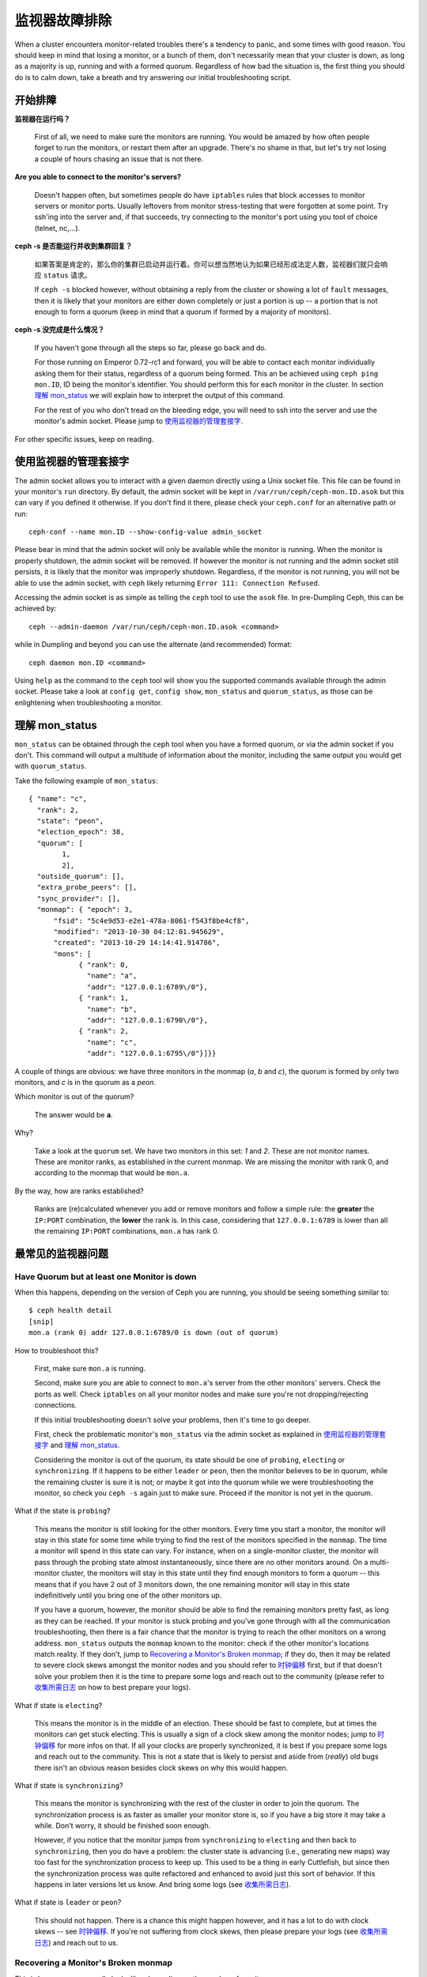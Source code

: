 ================
 监视器故障排除
================

.. index:: monitor, high availability

When a cluster encounters monitor-related troubles there's a tendency to
panic, and some times with good reason. You should keep in mind that losing
a monitor, or a bunch of them, don't necessarily mean that your cluster is
down, as long as a majority is up, running and with a formed quorum.
Regardless of how bad the situation is, the first thing you should do is to
calm down, take a breath and try answering our initial troubleshooting script.


开始排障
========


**监视器在运行吗？**

  First of all, we need to make sure the monitors are running. You would be
  amazed by how often people forget to run the monitors, or restart them after
  an upgrade. There's no shame in that, but let's try not losing a couple of
  hours chasing an issue that is not there.

**Are you able to connect to the monitor's servers?**

  Doesn't happen often, but sometimes people do have ``iptables`` rules that
  block accesses to monitor servers or monitor ports. Usually leftovers from
  monitor stress-testing that were forgotten at some point. Try ssh'ing into
  the server and, if that succeeds, try connecting to the monitor's port
  using you tool of choice (telnet, nc,...).

**ceph -s 是否能运行并收到集群回复？**

  如果答案是肯定的，那么你的集群已启动并运行着。你可以想当然地认为如果已经\
  形成法定人数，监视器们就只会响应 ``status`` 请求。

  If ``ceph -s`` blocked however, without obtaining a reply from the cluster
  or showing a lot of ``fault`` messages, then it is likely that your monitors
  are either down completely or just a portion is up -- a portion that is not
  enough to form a quorum (keep in mind that a quorum if formed by a majority
  of monitors).

**ceph -s 没完成是什么情况？**

  If you haven't gone through all the steps so far, please go back and do.

  For those running on Emperor 0.72-rc1 and forward, you will be able to
  contact each monitor individually asking them for their status, regardless
  of a quorum being formed. This an be achieved using ``ceph ping mon.ID``,
  ID being the monitor's identifier. You should perform this for each monitor
  in the cluster. In section `理解 mon_status`_ we will explain how
  to interpret the output of this command.

  For the rest of you who don't tread on the bleeding edge, you will need to
  ssh into the server and use the monitor's admin socket. Please jump to
  `使用监视器的管理套接字`_.

For other specific issues, keep on reading.


使用监视器的管理套接字
======================

The admin socket allows you to interact with a given daemon directly using a
Unix socket file. This file can be found in your monitor's ``run`` directory.
By default, the admin socket will be kept in ``/var/run/ceph/ceph-mon.ID.asok``
but this can vary if you defined it otherwise. If you don't find it there,
please check your ``ceph.conf`` for an alternative path or run::

	ceph-conf --name mon.ID --show-config-value admin_socket

Please bear in mind that the admin socket will only be available while the
monitor is running. When the monitor is properly shutdown, the admin socket
will be removed. If however the monitor is not running and the admin socket
still persists, it is likely that the monitor was improperly shutdown.
Regardless, if the monitor is not running, you will not be able to use the
admin socket, with ``ceph`` likely returning ``Error 111: Connection Refused``.

Accessing the admin socket is as simple as telling the ``ceph`` tool to use
the ``asok`` file.  In pre-Dumpling Ceph, this can be achieved by::

	ceph --admin-daemon /var/run/ceph/ceph-mon.ID.asok <command>

while in Dumpling and beyond you can use the alternate (and recommended)
format::

	ceph daemon mon.ID <command>

Using ``help`` as the command to the ``ceph`` tool will show you the
supported commands available through the admin socket. Please take a look
at ``config get``, ``config show``, ``mon_status`` and ``quorum_status``,
as those can be enlightening when troubleshooting a monitor.


理解 mon_status
===============

``mon_status`` can be obtained through the ``ceph`` tool when you have
a formed quorum, or via the admin socket if you don't. This command will
output a multitude of information about the monitor, including the same
output you would get with ``quorum_status``.

Take the following example of ``mon_status``::

  
  { "name": "c",
    "rank": 2,
    "state": "peon",
    "election_epoch": 38,
    "quorum": [
          1,
          2],
    "outside_quorum": [],
    "extra_probe_peers": [],
    "sync_provider": [],
    "monmap": { "epoch": 3,
        "fsid": "5c4e9d53-e2e1-478a-8061-f543f8be4cf8",
        "modified": "2013-10-30 04:12:01.945629",
        "created": "2013-10-29 14:14:41.914786",
        "mons": [
              { "rank": 0,
                "name": "a",
                "addr": "127.0.0.1:6789\/0"},
              { "rank": 1,
                "name": "b",
                "addr": "127.0.0.1:6790\/0"},
              { "rank": 2,
                "name": "c",
                "addr": "127.0.0.1:6795\/0"}]}}

A couple of things are obvious: we have three monitors in the monmap (*a*, *b*
and *c*), the quorum is formed by only two monitors, and *c* is in the quorum
as a *peon*.

Which monitor is out of the quorum?

  The answer would be **a**.

Why?

  Take a look at the ``quorum`` set. We have two monitors in this set: *1*
  and *2*. These are not monitor names. These are monitor ranks, as established
  in the current monmap. We are missing the monitor with rank 0, and according
  to the monmap that would be ``mon.a``.

By the way, how are ranks established?

  Ranks are (re)calculated whenever you add or remove monitors and follow a
  simple rule: the **greater** the ``IP:PORT`` combination, the **lower** the
  rank is. In this case, considering that ``127.0.0.1:6789`` is lower than all
  the remaining ``IP:PORT`` combinations, ``mon.a`` has rank 0.


最常见的监视器问题
==================

Have Quorum but at least one Monitor is down
---------------------------------------------

When this happens, depending on the version of Ceph you are running,
you should be seeing something similar to::

      $ ceph health detail
      [snip]
      mon.a (rank 0) addr 127.0.0.1:6789/0 is down (out of quorum)

How to troubleshoot this?

  First, make sure ``mon.a`` is running.

  Second, make sure you are able to connect to ``mon.a``'s server from the
  other monitors' servers. Check the ports as well. Check ``iptables`` on
  all your monitor nodes and make sure you're not dropping/rejecting
  connections.

  If this initial troubleshooting doesn't solve your problems, then it's
  time to go deeper.

  First, check the problematic monitor's ``mon_status`` via the admin
  socket as explained in `使用监视器的管理套接字`_ and
  `理解 mon_status`_.

  Considering the monitor is out of the quorum, its state should be one of
  ``probing``, ``electing`` or ``synchronizing``. If it happens to be either
  ``leader`` or ``peon``, then the monitor believes to be in quorum, while
  the remaining cluster is sure it is not; or maybe it got into the quorum
  while we were troubleshooting the monitor, so check you ``ceph -s`` again
  just to make sure. Proceed if the monitor is not yet in the quorum.

What if the state is ``probing``?

  This means the monitor is still looking for the other monitors. Every time
  you start a monitor, the monitor will stay in this state for some time
  while trying to find the rest of the monitors specified in the ``monmap``.
  The time a monitor will spend in this state can vary. For instance, when on
  a single-monitor cluster, the monitor will pass through the probing state
  almost instantaneously, since there are no other monitors around. On a
  multi-monitor cluster, the monitors will stay in this state until they
  find enough monitors to form a quorum -- this means that if you have 2 out
  of 3 monitors down, the one remaining monitor will stay in this state
  indefinitively until you bring one of the other monitors up.

  If you have a quorum, however, the monitor should be able to find the
  remaining monitors pretty fast, as long as they can be reached. If your
  monitor is stuck probing and you've gone through with all the communication
  troubleshooting, then there is a fair chance that the monitor is trying
  to reach the other monitors on a wrong address. ``mon_status`` outputs the
  ``monmap`` known to the monitor: check if the other monitor's locations
  match reality. If they don't, jump to
  `Recovering a Monitor's Broken monmap`_; if they do, then it may be related
  to severe clock skews amongst the monitor nodes and you should refer to
  `时钟偏移`_ first, but if that doesn't solve your problem then it is
  the time to prepare some logs and reach out to the community (please refer
  to `收集所需日志`_ on how to best prepare your logs).


What if state is ``electing``?

  This means the monitor is in the middle of an election. These should be
  fast to complete, but at times the monitors can get stuck electing. This
  is usually a sign of a clock skew among the monitor nodes; jump to
  `时钟偏移`_ for more infos on that. If all your clocks are properly
  synchronized, it is best if you prepare some logs and reach out to the
  community. This is not a state that is likely to persist and aside from
  (*really*) old bugs there isn't an obvious reason besides clock skews on
  why this would happen.

What if state is ``synchronizing``?

  This means the monitor is synchronizing with the rest of the cluster in
  order to join the quorum. The synchronization process is as faster as
  smaller your monitor store is, so if you have a big store it may
  take a while. Don't worry, it should be finished soon enough.

  However, if you notice that the monitor jumps from ``synchronizing`` to
  ``electing`` and then back to ``synchronizing``, then you do have a
  problem: the cluster state is advancing (i.e., generating new maps) way
  too fast for the synchronization process to keep up. This used to be a
  thing in early Cuttlefish, but since then the synchronization process was
  quite refactored and enhanced to avoid just this sort of behavior. If this
  happens in later versions let us know. And bring some logs
  (see `收集所需日志`_).

What if state is ``leader`` or ``peon``?

  This should not happen. There is a chance this might happen however, and
  it has a lot to do with clock skews -- see `时钟偏移`_. If you're not
  suffering from clock skews, then please prepare your logs (see
  `收集所需日志`_) and reach out to us.


Recovering a Monitor's Broken monmap
-------------------------------------

This is how a ``monmap`` usually looks like, depending on the number of
monitors::


      epoch 3
      fsid 5c4e9d53-e2e1-478a-8061-f543f8be4cf8
      last_changed 2013-10-30 04:12:01.945629
      created 2013-10-29 14:14:41.914786
      0: 127.0.0.1:6789/0 mon.a
      1: 127.0.0.1:6790/0 mon.b
      2: 127.0.0.1:6795/0 mon.c
      
This may not be what you have however. For instance, in some versions of
early Cuttlefish there was this one bug that could cause your ``monmap``
to be nullified.  Completely filled with zeros. This means that not even
``monmaptool`` would be able to read it because it would find it hard to
make sense of only-zeros. Some other times, you may end up with a monitor
with a severely outdated monmap, thus being unable to find the remaining
monitors (e.g., say ``mon.c`` is down; you add a new monitor ``mon.d``,
then remove ``mon.a``, then add a new monitor ``mon.e`` and remove
``mon.b``; you will end up with a totally different monmap from the one
``mon.c`` knows).

In this sort of situations, you have two possible solutions:

Scrap the monitor and create a new one

  You should only take this route if you are positive that you won't
  lose the information kept by that monitor; that you have other monitors
  and that they are running just fine so that your new monitor is able
  to synchronize from the remaining monitors. Keep in mind that destroying
  a monitor, if there are no other copies of its contents, may lead to
  loss of data.

Inject a monmap into the monitor

  Usually the safest path. You should grab the monmap from the remaining
  monitors and inject it into the monitor with the corrupted/lost monmap.

  These are the basic steps:

  1. Is there a formed quorum? If so, grab the monmap from the quorum::

      $ ceph mon getmap -o /tmp/monmap

  2. No quorum? Grab the monmap directly from another monitor (this
     assumes the monitor you're grabbing the monmap from has id ID-FOO
     and has been stopped)::

      $ ceph-mon -i ID-FOO --extract-monmap /tmp/monmap

  3. Stop the monitor you're going to inject the monmap into.

  4. Inject the monmap::

      $ ceph-mon -i ID --inject-monmap /tmp/monmap

  5. Start the monitor

  Please keep in mind that the ability to inject monmaps is a powerful
  feature that can cause havoc with your monitors if misused as it will
  overwrite the latest, existing monmap kept by the monitor.


时钟偏移
--------

Monitors can be severely affected by significant clock skews across the
monitor nodes. This usually translates into weird behavior with no obvious
cause. To avoid such issues, you should run a clock synchronization tool
on your monitor nodes.


What's the maximum tolerated clock skew?

  By default the monitors will allow clocks to drift up to ``0.05 seconds``.


Can I increase the maximum tolerated clock skew?

  This value is configurable via the ``mon-clock-drift-allowed`` option, and
  although you *CAN* it doesn't mean you *SHOULD*. The clock skew mechanism
  is in place because clock skewed monitor may not properly behave. We, as
  developers and QA afficcionados, are comfortable with the current default
  value, as it will alert the user before the monitors get out hand. Changing
  this value without testing it first may cause unforeseen effects on the
  stability of the monitors and overall cluster healthiness, although there is
  no risk of dataloss.


How do I know there's a clock skew?

  The monitors will warn you in the form of a ``HEALTH_WARN``. ``ceph health
  detail`` should show something in the form of::

      mon.c addr 10.10.0.1:6789/0 clock skew 0.08235s > max 0.05s (latency 0.0045s)

  That means that ``mon.c`` has been flagged as suffering from a clock skew.


What should I do if there's a clock skew?

  Synchronize your clocks. Running an NTP client may help. If you are already
  using one and you hit this sort of issues, check if you are using some NTP
  server remote to your network and consider hosting your own NTP server on
  your network.  This last option tends to reduce the amount of issues with
  monitor clock skews.


客户端不能连接或挂载
--------------------

检查防火墙配置。有些系统安装工具把 ``REJECT`` 规则加入了 ``iptables`` ，它会拒绝\
除 ``ssh`` 以外的所有入栈连接。如果你的监视器主机有这样的 ``REJECT`` 规则，别的客\
户端进来的连接将遇到超时错误而不能挂载。得先找到这条拒绝客户端连入的 ``iptables`` \
规则，例如，你要找到形似以下的规则： ::

	REJECT all -- anywhere anywhere reject-with icmp-host-prohibited

你也许还要在 Ceph 主机上增加 iptables 规则来放通 Ceph 监视器端口（即默认\
的 6789 端口）、和 OSD 端口（默认从 6800 到 7300 ）。例如： ::

	iptables -A INPUT -m multiport -p tcp -s {ip-address}/{netmask} --dports 6789,6800:7300 -j ACCEPT


所有尝试都失败了，怎么办？
==========================

到外面寻求帮助
--------------

You can find us on IRC at #ceph and #ceph-devel at OFTC (server irc.oftc.net)
and on ``ceph-devel@vger.kernel.org`` and ``ceph-users@lists.ceph.com``. Make
sure you have grabbed your logs and have them ready if someone asks: the faster
the interaction and lower the latency in response, the better chances everyone's
time is optimized.


收集所需日志
------------

Monitor logs are, by default, kept in ``/var/log/ceph/ceph-mon.FOO.log*``. We
may want them. However, your logs may not have the necessary information. If
you don't find your monitor logs at their default location, you can check
where they should be by running::

	ceph-conf --name mon.FOO --show-config-value log_file

The amount of information in the logs are subject to the debug levels being
enforced by your configuration files. If you have not enforced a specific
debug level then Ceph is using the default levels and your logs may not
contain important information to track down you issue.
A first step in getting relevant information into your logs will be to raise
debug levels. In this case we will be interested in the information from the
monitor.
Similarly to what happens on other components, different parts of the monitor
will output their debug information on different subsystems.

You will have to raise the debug levels of those subsystems more closely
related to your issue. This may not be an easy task for someone unfamiliar
with troubleshooting Ceph. For most situations, setting the following options
on your monitors will be enough to pinpoint a potential source of the issue::

	debug mon = 10
	debug ms = 1

If we find that these debug levels are not enough, there's a chance we may
ask you to raise them or even define other debug subsystems to obtain infos
from -- but at least we started off with some useful information, instead
of a massively empty log without much to go on with.


我需要重启监视器来更改调试级别吗？
----------------------------------

No. You may do it in one of two ways:

You have quorum

  Either inject the debug option into the monitor you want to debug::

        ceph tell mon.FOO injectargs --debug_mon 10/10

  or into all monitors at once::

        ceph tell mon.* injectargs --debug_mon 10/10

No quourm

  Use the monitor's admin socket and directly adjust the configuration
  options::

      ceph daemon mon.FOO config set debug_mon 10/10


Going back to default values is as easy as rerunning the above commands
using the debug level ``1/10`` instead.  You can check your current
values using the admin socket and the following commands::

      ceph daemon mon.FOO config show

or::

      ceph daemon mon.FOO config get 'OPTION_NAME'


在某个调试级别下重现了问题，然后呢？
------------------------------------

Ideally you would send us only the relevant portions of your logs.
We realise that figuring out the corresponding portion may not be the
easiest of tasks. Therefore, we won't hold it to you if you provide the
full log, but common sense should be employed. If your log has hundreds
of thousands of lines, it may get tricky to go through the whole thing,
specially if we are not aware at which point, whatever your issue is,
happened. For instance, when reproducing, keep in mind to write down
current time and date and to extract the relevant portions of your logs
based on that.

Finally, you should reach out to us on the mailing lists, on IRC or file
a new issue on the `tracker`_.

.. _tracker: http://tracker.ceph.com/projects/ceph/issues/new
